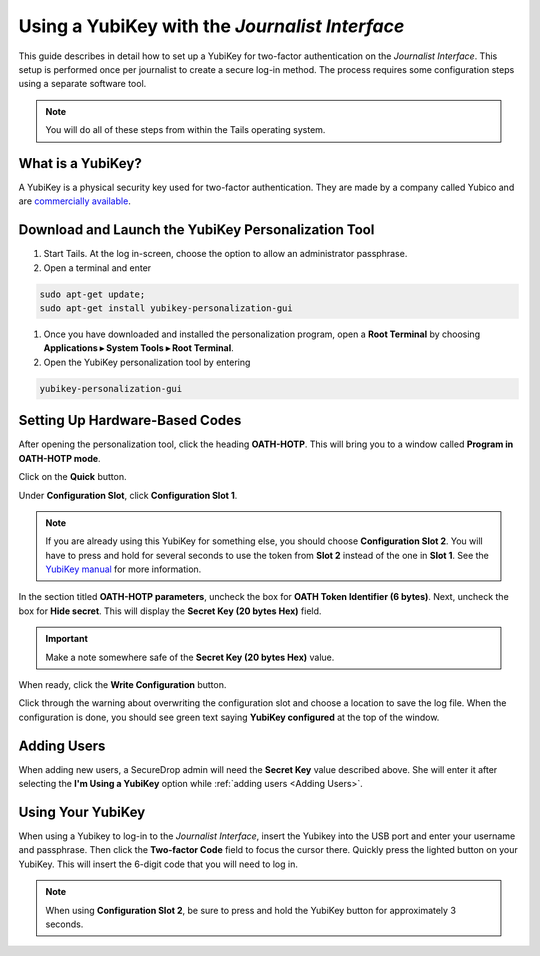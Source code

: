 Using a YubiKey with the *Journalist Interface*
===============================================

This guide describes in detail how to set up a YubiKey for two-factor
authentication on the *Journalist Interface*. This setup is performed
once per journalist to create a secure log-in method. The process
requires some configuration steps using a separate software tool.

.. note:: You will do all of these steps from within the Tails
          operating system.

What is a YubiKey?
------------------

A YubiKey is a physical security key used for two-factor authentication. They
are made by a company called Yubico and are `commercially available`_.

.. _`commercially available`: https://www.yubico.com/products/yubikey-hardware/fido-u2f-security-key

Download and Launch the YubiKey Personalization Tool
----------------------------------------------------

#. Start Tails. At the log in-screen, choose the option to allow an
   administrator passphrase.
#. Open a terminal and enter

.. code:: sh

   sudo apt-get update;
   sudo apt-get install yubikey-personalization-gui

#. Once you have downloaded and installed the personalization program,
   open a **Root Terminal** by choosing **Applications ▸ System Tools
   ▸ Root Terminal**.

#. Open the YubiKey personalization tool by entering

.. code:: sh

   yubikey-personalization-gui

Setting Up Hardware-Based Codes
-------------------------------

After opening the personalization tool, click the heading
**OATH-HOTP**. This will bring you to a window called **Program in
OATH-HOTP mode**.

Click on the **Quick** button.

|YubiKey Overview|

Under **Configuration Slot**, click **Configuration Slot 1**.

.. note:: If you are already using this YubiKey for something else,
          you should choose **Configuration Slot 2**. You will have to
          press and hold for several seconds to use the token from
          **Slot 2** instead of the one in **Slot 1**. See the
          `YubiKey manual`_ for more information.

.. _`Yubikey manual`: https://www.yubico.com/wp-content/uploads/2015/03/YubiKeyManual_v3.4.pdf

In the section titled **OATH-HOTP parameters**, uncheck the box for
**OATH Token Identifier (6 bytes)**. Next, uncheck the box for **Hide
secret**. This will display the **Secret Key (20 bytes Hex)**
field.

.. important:: Make a note somewhere safe of the **Secret Key (20
               bytes Hex)** value.

|YubiKey Config|

When ready, click the **Write Configuration** button.

Click through the warning about overwriting the configuration slot and
choose a location to save the log file. When the configuration is
done, you should see green text saying **YubiKey configured** at the
top of the window.

Adding Users
------------

When adding new users, a SecureDrop admin will need the
**Secret Key** value described above. She will enter it after
selecting the **I'm Using a YubiKey** option while :ref:`adding users
<Adding Users>`.

Using Your YubiKey
------------------

When using a Yubikey to log-in to the *Journalist Interface*, insert
the Yubikey into the USB port and enter your username and
passphrase. Then click the **Two-factor Code** field to focus the
cursor there. Quickly press the lighted button on your YubiKey. This
will insert the 6-digit code that you will need to log in.

.. note:: When using **Configuration Slot 2**, be sure to press and hold
          the YubiKey button for approximately 3 seconds.

.. |YubiKey Overview| image:: images/yubikey_overview.png
.. |YubiKey Config| image:: images/yubikey_oath_hotp_configuration.png
